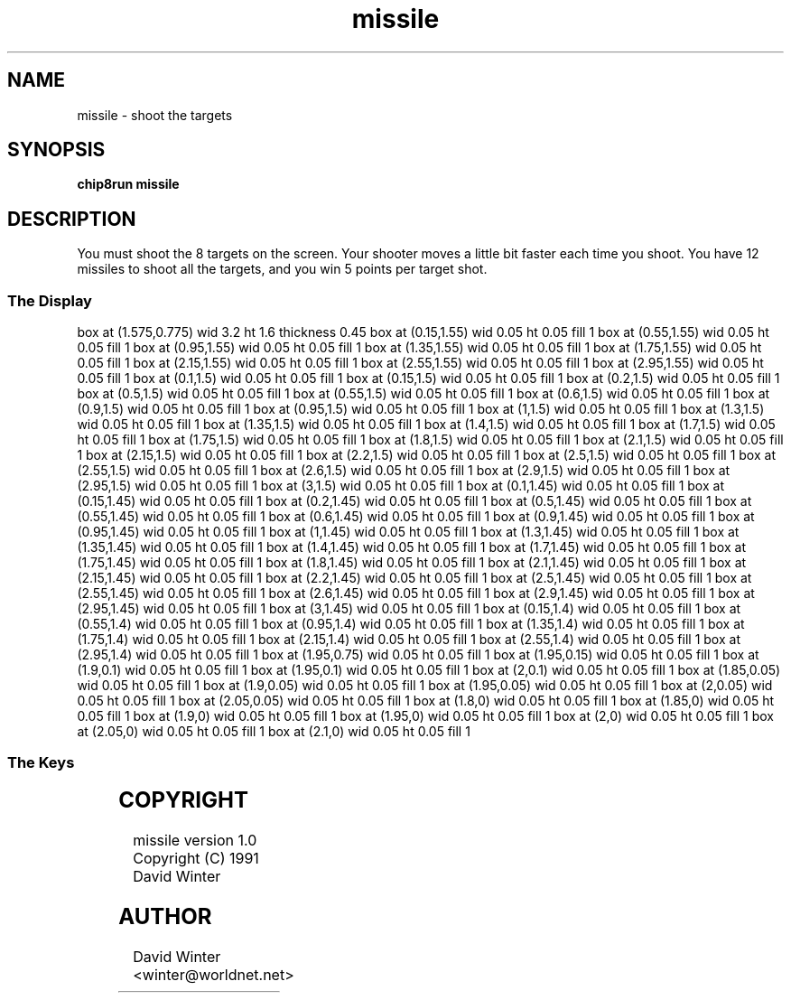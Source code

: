 '\" tp
.\"	chip8 - X11 Chip8 interpreter
.\"	Copyright (C) 1998, 2012 Peter Miller
.\"
.\"	This program is free software; you can redistribute it and/or modify
.\"	it under the terms of the GNU General Public License as published by
.\"	the Free Software Foundation; either version 2 of the License, or
.\"	(at your option) any later version.
.\"
.\"	This program is distributed in the hope that it will be useful,
.\"	but WITHOUT ANY WARRANTY; without even the implied warranty of
.\"	MERCHANTABILITY or FITNESS FOR A PARTICULAR PURPOSE.  See the
.\"	GNU General Public License for more details.
.\"
.\"	You should have received a copy of the GNU General Public License
.\"	along with this program. If not, see
.\"	<http://www.gnu.org/licenses/>.
.\"
.TH "missile" 7 Chip8 "Reference Manual" ""
.SH NAME
missile \- shoot the targets
.if require_index \{
.XX "missile(7)" "shoot the targets"
.\}
.SH SYNOPSIS
.B chip8run
.B missile
.SH DESCRIPTION
You must shoot the 8 targets on the screen.
Your shooter moves a little bit faster each time you shoot.
You have 12 missiles to shoot all the targets,
and you win 5 points per target shot.
.SS The Display
.PS
box at (1.575,0.775) wid 3.2 ht 1.6 thickness 0.45
box at (0.15,1.55) wid 0.05 ht 0.05 fill 1
box at (0.55,1.55) wid 0.05 ht 0.05 fill 1
box at (0.95,1.55) wid 0.05 ht 0.05 fill 1
box at (1.35,1.55) wid 0.05 ht 0.05 fill 1
box at (1.75,1.55) wid 0.05 ht 0.05 fill 1
box at (2.15,1.55) wid 0.05 ht 0.05 fill 1
box at (2.55,1.55) wid 0.05 ht 0.05 fill 1
box at (2.95,1.55) wid 0.05 ht 0.05 fill 1
box at (0.1,1.5) wid 0.05 ht 0.05 fill 1
box at (0.15,1.5) wid 0.05 ht 0.05 fill 1
box at (0.2,1.5) wid 0.05 ht 0.05 fill 1
box at (0.5,1.5) wid 0.05 ht 0.05 fill 1
box at (0.55,1.5) wid 0.05 ht 0.05 fill 1
box at (0.6,1.5) wid 0.05 ht 0.05 fill 1
box at (0.9,1.5) wid 0.05 ht 0.05 fill 1
box at (0.95,1.5) wid 0.05 ht 0.05 fill 1
box at (1,1.5) wid 0.05 ht 0.05 fill 1
box at (1.3,1.5) wid 0.05 ht 0.05 fill 1
box at (1.35,1.5) wid 0.05 ht 0.05 fill 1
box at (1.4,1.5) wid 0.05 ht 0.05 fill 1
box at (1.7,1.5) wid 0.05 ht 0.05 fill 1
box at (1.75,1.5) wid 0.05 ht 0.05 fill 1
box at (1.8,1.5) wid 0.05 ht 0.05 fill 1
box at (2.1,1.5) wid 0.05 ht 0.05 fill 1
box at (2.15,1.5) wid 0.05 ht 0.05 fill 1
box at (2.2,1.5) wid 0.05 ht 0.05 fill 1
box at (2.5,1.5) wid 0.05 ht 0.05 fill 1
box at (2.55,1.5) wid 0.05 ht 0.05 fill 1
box at (2.6,1.5) wid 0.05 ht 0.05 fill 1
box at (2.9,1.5) wid 0.05 ht 0.05 fill 1
box at (2.95,1.5) wid 0.05 ht 0.05 fill 1
box at (3,1.5) wid 0.05 ht 0.05 fill 1
box at (0.1,1.45) wid 0.05 ht 0.05 fill 1
box at (0.15,1.45) wid 0.05 ht 0.05 fill 1
box at (0.2,1.45) wid 0.05 ht 0.05 fill 1
box at (0.5,1.45) wid 0.05 ht 0.05 fill 1
box at (0.55,1.45) wid 0.05 ht 0.05 fill 1
box at (0.6,1.45) wid 0.05 ht 0.05 fill 1
box at (0.9,1.45) wid 0.05 ht 0.05 fill 1
box at (0.95,1.45) wid 0.05 ht 0.05 fill 1
box at (1,1.45) wid 0.05 ht 0.05 fill 1
box at (1.3,1.45) wid 0.05 ht 0.05 fill 1
box at (1.35,1.45) wid 0.05 ht 0.05 fill 1
box at (1.4,1.45) wid 0.05 ht 0.05 fill 1
box at (1.7,1.45) wid 0.05 ht 0.05 fill 1
box at (1.75,1.45) wid 0.05 ht 0.05 fill 1
box at (1.8,1.45) wid 0.05 ht 0.05 fill 1
box at (2.1,1.45) wid 0.05 ht 0.05 fill 1
box at (2.15,1.45) wid 0.05 ht 0.05 fill 1
box at (2.2,1.45) wid 0.05 ht 0.05 fill 1
box at (2.5,1.45) wid 0.05 ht 0.05 fill 1
box at (2.55,1.45) wid 0.05 ht 0.05 fill 1
box at (2.6,1.45) wid 0.05 ht 0.05 fill 1
box at (2.9,1.45) wid 0.05 ht 0.05 fill 1
box at (2.95,1.45) wid 0.05 ht 0.05 fill 1
box at (3,1.45) wid 0.05 ht 0.05 fill 1
box at (0.15,1.4) wid 0.05 ht 0.05 fill 1
box at (0.55,1.4) wid 0.05 ht 0.05 fill 1
box at (0.95,1.4) wid 0.05 ht 0.05 fill 1
box at (1.35,1.4) wid 0.05 ht 0.05 fill 1
box at (1.75,1.4) wid 0.05 ht 0.05 fill 1
box at (2.15,1.4) wid 0.05 ht 0.05 fill 1
box at (2.55,1.4) wid 0.05 ht 0.05 fill 1
box at (2.95,1.4) wid 0.05 ht 0.05 fill 1
box at (1.95,0.75) wid 0.05 ht 0.05 fill 1
box at (1.95,0.15) wid 0.05 ht 0.05 fill 1
box at (1.9,0.1) wid 0.05 ht 0.05 fill 1
box at (1.95,0.1) wid 0.05 ht 0.05 fill 1
box at (2,0.1) wid 0.05 ht 0.05 fill 1
box at (1.85,0.05) wid 0.05 ht 0.05 fill 1
box at (1.9,0.05) wid 0.05 ht 0.05 fill 1
box at (1.95,0.05) wid 0.05 ht 0.05 fill 1
box at (2,0.05) wid 0.05 ht 0.05 fill 1
box at (2.05,0.05) wid 0.05 ht 0.05 fill 1
box at (1.8,0) wid 0.05 ht 0.05 fill 1
box at (1.85,0) wid 0.05 ht 0.05 fill 1
box at (1.9,0) wid 0.05 ht 0.05 fill 1
box at (1.95,0) wid 0.05 ht 0.05 fill 1
box at (2,0) wid 0.05 ht 0.05 fill 1
box at (2.05,0) wid 0.05 ht 0.05 fill 1
box at (2.1,0) wid 0.05 ht 0.05 fill 1
.PE
.SS The Keys
.TS
center;
l r l.
T{
.PS
boxwid = 0.3
boxht = 0.3
B1: box "1"				fill 0.1
B2: box "2" with .w at B1.e+(0.05,0)	fill 0.1
B3: box "3" with .w at B2.e+(0.05,0)	fill 0.1
BC: box "C" with .w at B3.e+(0.05,0)	fill 0.1
B4: box "4" with .n at B1.s-(0,0.05)	fill 0.1
B5: box "5" with .w at B4.e+(0.05,0)	fill 0.1
B6: box "6" with .w at B5.e+(0.05,0)	fill 0.1
BD: box "D" with .w at B6.e+(0.05,0)	fill 0.1
B7: box "7" with .n at B4.s-(0,0.05)	fill 0.1
B8: box "8" with .w at B7.e+(0.05,0)
B9: box "9" with .w at B8.e+(0.05,0)	fill 0.1
BE: box "E" with .w at B9.e+(0.05,0)	fill 0.1
BA: box "A" with .n at B7.s-(0,0.05)	fill 0.1
B0: box "0" with .w at BA.e+(0.05,0)	fill 0.1
BB: box "B" with .w at B0.e+(0.05,0)	fill 0.1
BF: box "F" with .w at BB.e+(0.05,0)	fill 0.1
.PE
T}
\^	8:	fire
.TE
.SH COPYRIGHT
missile version 1.0
.br
Copyright (C) 1991 David Winter
.SH AUTHOR
David Winter <winter@worldnet.net>
